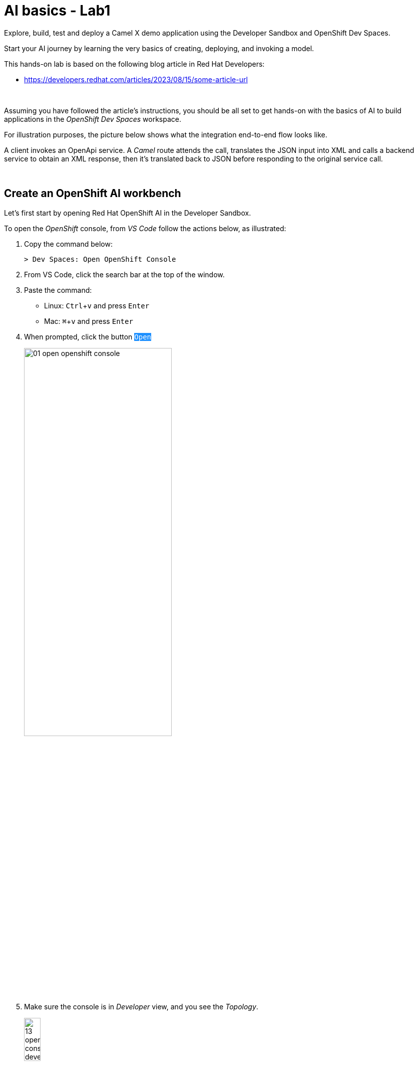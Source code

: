 :walkthrough: Lab Introduction
:user-password: openshift
:namespace: {user-username}

:experimental:

:article-url: https://developers.redhat.com/articles/2023/08/15/some-article-url

// :btn-text: my text
// :btn: pass:attributes[<code><mark style="background-color: dodgerblue; color: white">&nbsp;{btn-text}&nbsp;</mark>]

ifdef::env-github[]
endif::[]

[id='lab-intro']
= AI basics - Lab1

Explore, build, test and deploy a Camel X demo application using the Developer Sandbox and OpenShift Dev Spaces.

Start your AI journey by learning the very basics of creating, deploying, and invoking a model.

This hands-on lab is based on the following blog article in Red Hat Developers:

* link:{article-url}[window="_blank", , id="rhd-source-article"]

{empty} +

Assuming you have followed the article's instructions, you should be all set to get hands-on with the basics of AI to build applications in the _OpenShift Dev Spaces_ workspace.

For illustration purposes, the picture below shows what the integration end-to-end flow looks like.

// image::images/00-demo-end2end.png[align="center", width=80%]

A client invokes an OpenApi service. A _Camel_ route attends the call, translates the JSON input into XML and calls a backend service to obtain an XML response, then it's translated back to JSON before responding to the original service call.

{empty} +


[time=1]
[id="section-one"]
== Create an OpenShift AI workbench

Let's first start by opening Red Hat OpenShift AI in the Developer Sandbox.

To open the _OpenShift_ console, from _VS Code_ follow the actions below, as illustrated:

. Copy the command below:
+
[source,bash,subs=]
----
> Dev Spaces: Open OpenShift Console
----
+
{blank}
. From VS Code, click the search bar at the top of the window.
. Paste the command:
- Linux: kbd:[Ctrl+v] and press kbd:[Enter] 
- Mac: kbd:[⌘+v] and press kbd:[Enter]
+
{blank}
. When prompted, click the button `pass:[<mark style="background-color: dodgerblue; color: white">Open</mark>]` 
+
image::images/01-open-openshift-console.png[width=60%]
+
{blank}
. Make sure the console is in _Developer_ view, and you see the _Topology_.
+
image::images/13-openshift-console-developer.png[width=20%]

{empty} +

From the OpenShift console:

. click the apps icon at the top of the screen
. select Red Hat OpenShift AI
+
image::images/02-open-openshift-ai.png[width=40%]
+
{blank}
// reset counter

. From OpenShift AI, select on the left menu _Data Science Projects_
// . In your project's row, click on the link "[blue]#Create a workbench#"
. In your project's row, click on the link pass:[<font style="color: blue">"Create a workbench"</font>]

+
image::images/03-ai-create-workbench.png[width=90%]

{empty} +

Now, enter the following field values to create your AI workbench.

- Name: `wb`
- Notebook image -> Image selection: `TensorFlow`
- Deployment size -> Container size: `Medium`
+
[NOTE]
Leave all other fields with their default values

Then, click at the bottom the `pass:[<mark style="background-color: dodgerblue; color: white">Create workbench</mark>]`

{empty} +

---

{blank}

Your workbench will start provisioning.
It's status will transition from:

- Starting... -> ✓ Running
+
{blank}

// - pass:[<font style="color: blue">Starting...</font>] -> pass:[<font style="color: blue">✓ Running</font>]
// +
// {blank}

Once in `✓ Running` state,


. Click pass:[<font style="color: blue">Open</font>] to launch the workbench in _JupyterLab_.
+
image::images/04-ai-open-workbench.png[width=90%]
+
{empty} +

. Log in with...
+
[square]
* pass:[<font style="border-width:1px; border-style:solid; border-color:blue; color: blue">&nbsp; DevSandbox &nbsp;</font>]
+
{empty} +

. Accept the **Authorize Access** options:
+
[frame=none,grid=none]
|===
| ☑ user:info
| ☑ user:check-access
|===
+
// --
// [none]
// * ☑ user:info
// * ☑ user:check-access
// --
// +
{blank}
+
And click the `Allow selected permissions` button.

{empty} +

---

{blank}

JupyterLab will open in a new tab.

Clone the source code repository following the actions below:

. Click the _Git Clone_ button
. Copy & paste the repository below:
+
[source,subs=]
----
https://github.com/brunoNetId/redbag-ai
----
+
{blank}
. Click the `pass:[<mark style="background-color: dodgerblue; color: white">&nbsp;Clone&nbsp;</mark>]` button
+
image::images/05-ai-clone-repo.png[width=70%]

{empty} +

After the project is cloned, make sure you change to the following directory in your project tree:

📁 `/redbag-ai/workbench`

{empty} +

You should see in your browser a window similar to:

image::images/06-ai-jupyterlab.png[width=80%]

{empty} +

[type=verification]
Do you have JupyterLab open and your source code cloned from GitHub?

[type=verificationSuccess]
You're good to continue with the next step.

[type=verificationFail]
Review the instructions and try to spot where you might have deviated.


{empty} +

[time=3]
[id="section-two"]
== Execute an inference

In this section of the tutorial you'll run, from _JupyterLab_, a _Notebook_ containing code which loads an AI model and runs an inference (prediction) against it.

But first, it's important to get familiar with the base model you will be working with. Continue reading below for a quick overview of the model.

{empty} +

=== Introduction to MobileNet V2

The base model used in the code, _MobileNetV2_, is a well known CNN (_Convolutional Neural Network_), very efficient for image classification tasks.

The model is composed of a series of layers, it takes an image as an input, and produces a probabilistic distribution as an output. +
The inner workings of the model are better understood if summarised in two main stages:

. *Feature extraction*
+
For a given image input, the model extracts features (information) such as color, texture, edges, corners, shapes.

. *Classification*
+
Series of neuronal network layers the information from the extraction traverses and results in a distribution of probabilities.

{empty} +

You can find both stages, feature extractions and classification, in the diagram below, describing in more detail the end to end process.

image::images/07-ai-cnn-diagram.png[width=80%,align=center]

The feature extraction concentrates in synthesising the image into a flat structure of data fed into the classification phase. It's the trained neuronal network that computes the probabilities of matching the input with its dictionary of possible choices.

{empty} +

=== Execute the Notebook

At this point you should have your JupyterLab environment open. Let's run your your first inference.

From the project explorer on the left hand side of your window, double-click on the following resource (notebook):

* redbag-ai -> workbench -> `**redbag-base.ipynb**`

{blank}

Explore the code inside the notebook. +
In summary, the code implements the following logic:

. Loads a pre-trained model.
. Tests a single image (banana).
. Saves the base model to disk.

{empty} +

The code is essentially using a banana image to infer the model and display the prediction result.

To execute all the code at once, use the menu and select:

* *Run* -> *Run All Cells*
+
[NOTE]
--
The upper right corner shows a progress wheel. Wait until finished (idle state):

image::images/11-ai-notebook-wheel.png[width=40%]
--
+
{blank}

Your JupyterLab environment will run all the code and render the output of all executed cells.

The most notable parts of the execution are:

. The input image is converted into a _Tensor_, a multi-dimensional array, before it can be handed over to the model to infer it.

. The inference output is also given as a _Tensor_, and looks similar to:
+
----
1/1 [==============================] - 1s 804ms/step
[[2.15310047e-05 1.42507633e-05 3.33830462e-06 7.00388591e-06
  1.16191713e-05 3.88226545e-05 1.25413470e-04 6.46742546e-06
  1.66206009e-05 3.67777284e-05 2.33631945e-05 1.30055469e-05
  ...            ...            ...            ...
  8.52387075e-06 1.84521323e-05 2.47112821e-05 5.01178838e-05
  9.12087944e-06 1.34241609e-05 7.77729929e-06 7.68292466e-06
  3.32153577e-05 3.97006515e-05 1.97341960e-05 1.06714460e-05]]
----
+
{blank}

. The highest Tensor value is extracted and matched to the `banana` label. You should see a cell with the following output:
+
----
['banana']
----
+
{blank}

. The model is persisted to disk (to be used in the next chapter).
+
NOTE: You'll find in your workbench folder, a new [📁 `models`] folder where your base model has been persisted.

{empty} +

=== Chapter conclusions

Executing a prediction was cool, but note in the illustration below the vertical arrays. These arrays are the _Tensor_ data that goes in and out of the model: 

image::images/08-ai-tensor-in-out.png[width=80%, align=center]

{empty} +

For the process above to happen, the developer requires to convert the image into _Tensor_ data, and also to handle _Tensor_ output before analysing the result.

It's rather inconvenient for traditional developers, unfamiliar with AI libraries, to deep dive into the _Tensor_ world in order to build their AI powered applications.

In the next chapter you'll learn a strategy to encapsulate the complexity of handling _Tensors_ so that developers can integrate with an interface easy to work with.

{empty} +
 
[type=verification]
Did you see the execution predict the `banana` label?

[type=verificationSuccess]
You're ready to jump to the next chapter !!

[type=verificationFail]
Inspect in the cell outputs to investigate the possible causes of failure.



[time=2]
[id="section-three"]
== Define a model interface

The previous chapter hinted that it's not easy for developers to use models as they are required to learn and use _Tensors_.

A good strategy is to apply "separation of concerns". Let the developer focus on implementing the application, hide AI complexity, and make the model easy to consume.

The diagram below shows the approach that simplifies the way developers can integrate AI capabilities to their applications.

image::images/09-ai-interface-in-out.png[width=80%, align=center]


Compared to the diagram shown in the previous chapter, the one above shows a much easier interface to work with.

. The model input is *Base64*
. The model output is a *String*
+
{blank}

Developers can easily deal with the types above. Converting an image to Base64 is very easy, and obtaining a plain String as a result is a walk in the park.

{empty} +

=== Create a TensorFlow Signature

In _TensorFlow_, "signatures" are the interface contracts to define input/output specifications.

From the project explorer on the left hand side of your window, double-click on the following resource (notebook):

* redbag-ai -> workbench -> `**redbag-baseSignature.ipynb**`

{blank}

Explore the code inside the notebook. +
In summary, the code implements the following logic:

. Loads the model from disk (saved in the previous chapter)
. Defines the model _Signature_ (and saves the new model)
. Test single image (banana)

{empty} +

The key part is the _Signature_ definition:

image::images/10-ai-signature-code.png[width=40%]

{blank}

The signature is essentially encapsulating what previously the developer was responsible of, that is:

. Converting the image into _Tensor_ information
. Running the prediction
. Processing the result to obtain the label tag

{empty} +

Now, run the notebook by selecting from the menu:

* *Run* -> *Run All Cells*
+
[NOTE]
--
The upper right corner shows a progress wheel. Wait until finished (idle state):

image::images/11-ai-notebook-wheel.png[width=40%]
--
+
{blank}

The notebook includes a `save` operation to persist the new model+signature on disk.

NOTE: You'll find in your models folder a new directory called `redbag/1` (model's name/version).

When done, inspect the last output cell of your notebook. It should show the following result:

[subs="verbatim,quotes"]
----
{'output_0': <tf.Tensor: shape=(2,), dtype=string, numpy=array([b'*banana*', b'*0.975945*'], dtype=object)>}
----

[NOTE]
Signatures can also include post-processing logic. Our signature covert the output tensor, from 1000 probability values, to just the highest one and its matching label (banana, 0.975945).


{empty} +


[type=verification]
Did your execution predict a `banana`?

[type=verificationSuccess]
Well done, you're ready to deploy this model !!

[type=verificationFail]
Inspect in the cell outputs to investigate the possible causes of failure.


[time=3]
[id="section-four"]
== Deploy v1 in a Model Server
// == Deploy v1 to a Model Server

The previous task showed how to hide tensor complexity and expose it as an easy to consume interface.

Next, you will complete the encapsulation by deploying the model in a Model Server. +
Below are listed some of the benefits of running Model servers:

- They can run multiple models and manage versions and hot-deployments.
- They can scale as needed to respond to traffic demand.
- Separation of concerns is preserved by keeping applications away from the inferencing engine.

{empty} +

The next set of actions will help you to:

. Setup S3 storage
. Push the model to S3.
. Deploy a Model Server.

{empty} +

=== Setup S3 storage

You will operate from VS Code in _DevSpaces_ to deploy what's needed.

Switch back to your _DevSpaces_ tab in your browser.

image::images/21-ai-at-devspaces.png[width=20%]

{blank}

You can inspect the YAML source you will deploy if you open in your editor the following file:

* deploy -> `**minio.yaml**` 
+
{blank}

The definition contains everything needed to deploy and access the Minio (S3) service.

. Open a terminal from DevSpaces:
+
image::images/12-ai-devspaces-open-terminal.png[width=40%]
+
{blank}

. Execute the following command:
+
[source,console]
----
oc apply -f deploy/minio.yaml 
----
+
{blank}
+
You should see the following output:
+
----
persistentvolumeclaim/minio-pvc created
secret/minio-secret created
deployment.apps/minio created
service/minio-service created
route.route.openshift.io/minio-ui created
----

{empty} +

Now, switch to your console's _Topology_ view tab in your browser.

image::images/22-ai-at-topology-view.png[width=20%]

{blank}

[NOTE]
--
If you don't have the _OpenShift_ console open in a browser tab, click the search bar on top and use the command and actions from the picture below:

image::images/01-open-openshift-console.png[width=60%]
--

In your OpenShift console, find _Minio_'s deployment.

You need to create an S3 bucket. +
Use Minio's UI to do so, follow the instructions below.

. Click on the deployment's link (blue circle)
. Enter in _Minio_ the credentials `**minio**`/`**minio123**`.
. Click on the `pass:[<mark style="background-color: navy; color: white">&nbsp;Login&nbsp;</mark>]` button
. Click on the link pass:[<font style="color: blue">Create a Bucket</font>]
. Enter `**production**` as the bucket name
. Click the button `pass:[<mark style="background-color: navy; color: white">&nbsp;Create Bucket&nbsp;</mark>]`
+
{blank}

image::images/14-ai-minio-open-ui.png[]

{empty} +

Now that your S3 bucket is ready, you can push your model into the bucket.

{empty} +

=== Push model to S3

Switch to your _JupyterLab_ environment.

image::images/23-ai-at-jupyterlab.png[width=20%]

{blank}

Find and open the following Notebook definition:

* redbag-ai -> workbench -> `**redbag-push-latest.ipynb**`

{blank}

The notebook contains code to read the model from your workbench (saved in earlier tasks), and pushes it to the S3 bucket you just created.


Execute the code by selecting from the menu:

* *Run* -> *Run All Cells*
+
[NOTE]
--
The upper right corner shows a progress wheel. Wait until finished (idle state):

image::images/11-ai-notebook-wheel.png[width=40%]
--
+
{blank}

The last cell output should show the following logs:

[subs="verbatim,quotes"]
----
models/*redbag*/*1*/fingerprint.pb
models/*redbag*/*1*/saved_model.pb
models/*redbag*/*1*/variables/variables.index
models/*redbag*/*1*/variables/variables.data-00000-of-00001
---- 

{blank}

The logs show:

- the model is composed of 4 artifacts
- the model's name is *redbag*
- The version uploaded is *1*.

{empty} +

=== Deploy the Model Server

The next step is to deploy the model server.

[NOTE]
We choose to use a _TensorFlow Model Server_ because its interface allows sending Base64 images in JSON fields.

Switch to your _DevSpaces_ tab in your browser.

image::images/21-ai-at-devspaces.png[width=20%]

{blank}

Inspect the following YAML source in your VS Code editor:

* deploy -> `**tensorflow.yaml**` 
+
{blank}

The definition contains everything needed to deploy the _TensorFlow Model Server_.

. From your terminal, execute the following command:
+
[source,console]
----
oc apply -f deploy/tensorflow.yaml 
----
+
{blank}
+
You should see the following output:
+
----
deployment.apps/tf-server created
service/tf-server created
route.route.openshift.io/tf-server created
----

{empty} +

The model server is configured to connect to _Minio_ and will try to read the bucket `production` to find models to serve. It will find our model `redbag v1` and will load it in memory and get ready to serve inference requests.

Switch to your _Topology_ view tab in your browser.

image::images/22-ai-at-topology-view.png[width=20%]

{blank}

Follow the steps below to visually validate your server started successfully:

. Click on the `tf-server` deployment
. Click on the view logs link.
. Inspect the logs where you should find the following trace:
+
----
Successfully loaded servable version {name: redbag version: 1}
----

{blank}

image::images/15-ai-tf-deployed.png[width=100%]

{empty} +

[type=verification]
Did you see a trace in the server logs showing the model successfully loaded?

[type=verificationSuccess]
Well done, you're ready to test the model !!

[type=verificationFail]
Double check you followed the instructions as documented and try again.
 

[time=3]
[id="section-test-model-server"]
== Use the API to send an inference request

When the server starts and reads the model from S3, it automatically exposes a JSON interface that maps inputs and outputs to/from the signatures defined in the model.

We can interact using the JSON interface, in a client/server manner, as applications would.

The diagram below describes our targeted test.

image::images/16-ai-curl-test-banana.png[width=80%,align=center]

{blank}

In the picture above, `curl` loads the same picture we've been using all along, and produces a JSON request with the Base64 encoded image. The server handles the request, executes the inference and returns the result, in JSON format.

Let's run the test. +
Switch to your _JupyterLab_ environment.

image::images/23-ai-at-jupyterlab.png[width=20%]

{blank}

Inspect the following resource:

* redbag-ai -> workbench -> `**infer.sh**`

{blank}

You'll find in the shell script the logic described in the diagram above.

NOTE: The script includes a pipe to `jq` to beautify the JSON result.

To execute the script, open a terminal as follows:

. Select the `Launcher` tab in your _JupyterLab_ window
+
[NOTE]
If the lost your launcher tab, you can open a new one from the menu, select _File -> New Launcher_
+
{blank}

. Click on the terminal icon

image::images/17-ai-jupyterlab-terminal.png[width=60%]

{empty} +

Copy/paste and execute the following command on your terminal:

[source,console]
--
./infer.sh
--

{empty} +

You should obtain the following output:

----
{
  "predictions": [
    "banana",
    "0.975945"
  ]
}
----

{empty} +

[type=verification]
Did you obtain the same JSON message as shown above?

[type=verificationSuccess]
You've successfully run an inference against the Model Server !!

[type=verificationFail]
Review the lab instructions and try again.


[time=4]
[id="section-five"]
== Retrain the model with a custom data set

All the work you've done up until now is rooted on a base model trained with 1000 objects, among those, the famous banana.

However, if only it was possible to re-train the model with our own set of objects, then we could find a good fit for a service our organisation would like to offer. Well, the good news is that it is possible.

The technique to customise a model with your own set of training data is called _Transfer Learning_. Continue reading to learn more.

{empty} +

=== Overview of Transfer Learning

The base pre-trained model (MobileNetV2) you have used in the previous exercises can be illustrated as follows:

image::images/18-ai-transfer-learning-pre-trained.png[width=80%,align=center]

{blank}

The model was trained with a very large data set, and is composed, to put it simply, of a set of convolution layers performing feature extraction, and a neuronal network doing the classification task.

_Transfer Learning_ consists in retaining (freeze) most of the original layers, trained with millions of images, and only re-train new layers, attached to the classifier, replacing the discarded layers.

The image below shows the result of applying _Transfer Learning_:

image::images/19-ai-transfer-learning-re-trained.png[width=80%,align=center]

{blank}

Note in the picture above how most of the original model is kept as-is, only to be stripped from the last layers of the classifier, and replaced with new layers, trained with a new custom data set.

{empty} +

=== Retrain the model applying Transfer Learning

Your _JupyterLab_ project already contains a small data set you can use to retrain the model. The aim is to train a model capable of identifying one type of tea, green tea.

The training set contains 2 classes:

* *Green Tea*: a collection of tea bags of green tea
* *Other*: random pictures of other types of tea.
+
NOTE: Remember the model returns a distribution of probabilities of all trained classes. Training a single class would always result in identifying the same class. The class `Other` allows the model to indicate an input image may not be _Green Tea_.

If you feel curious you can find the training data under:

📁 `/redbag-ai/dataset`

{empty} +

Let's get the ball rolling. +

Find and open the following Notebook definition:

* redbag-ai -> workbench -> `**redbag-custom.ipynb**`

{blank}

The notebook contains similar code compared to previous exercises, but includes the critical blocks for Transfer Learning, such as:

* Load and prepare training data
* Import and freeze the base model
* Define and compile the new layers
* Train the model
* Retrain with _Data Augmentation_ (synthetic data)

You'll also find typical data science blocks to render sample data and plot loss/accuracy graphs, to name a couple.

Execute the code by selecting from the menu:

* *Run* -> *Run All Cells*
+
[NOTE]
--
Be patient, the training process should take between 3-5 minutes.

The upper right corner shows a progress wheel. Wait until finished (idle state):

image::images/11-ai-notebook-wheel.png[width=40%]
--
+
{blank}

The notebook includes a `save` operation to persist the new customised model on disk.

NOTE: You'll find in your `models/redbag` folder a new directory `2` indicating the model has evolved from version 1 to version 2.

The last executed cell puts the new model to the test with a test image, using green tea. You should find the following output:

[subs="verbatim,quotes"]
----
{'output_0': <tf.Tensor: shape=(2,), dtype=string, numpy=array([b'*tea-green*', b'*0.592239*'], dtype=object)>}
---- 

{empty} +


[type=verification]
Did you obtain `tea-green` as the predicted result?

[type=verificationSuccess]
You've successfully created a custom model, now ready to be pushed to 'production' !!

[type=verificationFail]
Review the lab instructions and try again.


[time=4]
[id="section-v2-production"]
== Deploy v2 to the Model Server

Now that version 2 is ready, push it to the `production` S3 bucket.

Switch back to the following Notebook:

* redbag-ai -> workbench -> `**redbag-push-latest.ipynb**`

{blank}

And execute it by selecting from the menu:

* *Run* -> *Run All Cells*
+
[NOTE]
--
The upper right corner shows a progress wheel. Wait until finished (idle state):

image::images/11-ai-notebook-wheel.png[width=40%]
--
+
{blank}

The last cell output should show the following logs indicating version 2 has been uploaded:

[subs="verbatim,quotes"]
----
models/*redbag*/*2*/fingerprint.pb
models/*redbag*/*2*/saved_model.pb
models/*redbag*/*2*/variables/variables.index
models/*redbag*/*2*/variables/variables.data-00000-of-00001
---- 

{empty} +

=== Test v2 with an inference request

As we did with our previous banana test, except this time using a sample image of a green tea bag, we'd like to send an inference request via `curl`.

The diagram below describes the test.

image::images/20-ai-curl-test-tea.png[width=80%,align=center]

{blank}

Let's run the test from JupyterLab's terminal and reuse the shell script.

Copy/paste and execute the following command:

[source,console]
--
./infer.sh
--

{blank}

You will probably be disappointed to see the inference result is not predicting _Green Tea_, but instead:

----
{
  "predictions": [
    "other",
    "0.862245"
  ]
}
----

{blank}

Of course! +
The script needs to be updated to read, not the banana image, but the green tea image.

Edit the script ensuring the image loaded is `bali-tea`, as shown below:

----
# image=./samples/banana.jpeg
image=./samples/bali-tea.jpeg
----

{blank}

Then try again. You should obtain this time the following result:

----
{
  "predictions": [
    "tea-green",
    "0.592239"
  ]
}
----

{blank}

{empty} +

[type=verification]
Did your test predicted `tea-green`?

[type=verificationSuccess]
Congratulations, you've created, deployed and test a custom AI model !!

[type=verificationFail]
Review the steps in this exercise to identify the cause for failure, and try again.

{empty} +



[time=1]
[id="section-six"]
== Create an AI-enabled Application

We've covered so far the basics of creating, deploying and consuming AI/ML models, tailored (customised) for the needs of your organisation.

However, organisations rarely expose raw AI results to external consumers. They generally need AI as building blocks to create AI-enabled services.

To follow on that need, we will build and deploy a basic application to demonstrate how to expose an API that utilises AI behind the scenes.

NOTE: This task does not intent to show you how an application needs to be built, but rather show an example of putting in place the last piece to expose a service to the outside world.

The use case is simple, to provide a price tag for a product. The client sends an image of a product, and the API resolves it by responding with its price tag.

The illustration below describes the process:

image::images/24-ai-app-flow.png[width=80%,align=center]

{blank}

In the picture above a smart app (in a phone/tablet/browser) consumes the _Price API_. The server application is responsible to run the inference, and based on the result, find the matching price tag from its in-memory product catalogue.

NOTE: We use _Apache Camel_ to implement the _Price API_. _Apache Camel_ provides the means to create the application with minimal effort and easy readability for learners.


Smart apps consume the 

kamel run -t knative-service.enabled=false --resource price-catalogue.json price.yaml


[time=1]
[id="section-six"]
== Clean up your namespace

When you're done playing in the _Developer Sandbox_, you can clean up your Sandbox namespace by un-deploying your Camel `simple` service and stub `end1` using the following _Maven_ `oc:undeploy` command for both:

[source, subs=]
----
mvn oc:undeploy -Popenshift -s configuration/settings.xml<br>
----

{blank}

Executing the command above for both services should leave your topology view clean from routes, services, and other Kubernetes artifacts in your namespace.

{empty} +

[type=verification]
Is your namespace clean from artifacts?

[type=verificationSuccess]
You've successfully cleaned up your namespace !!

[type=verificationFail]
Inspect in the stub logs to investigate possible causes of failure.

{empty} +
